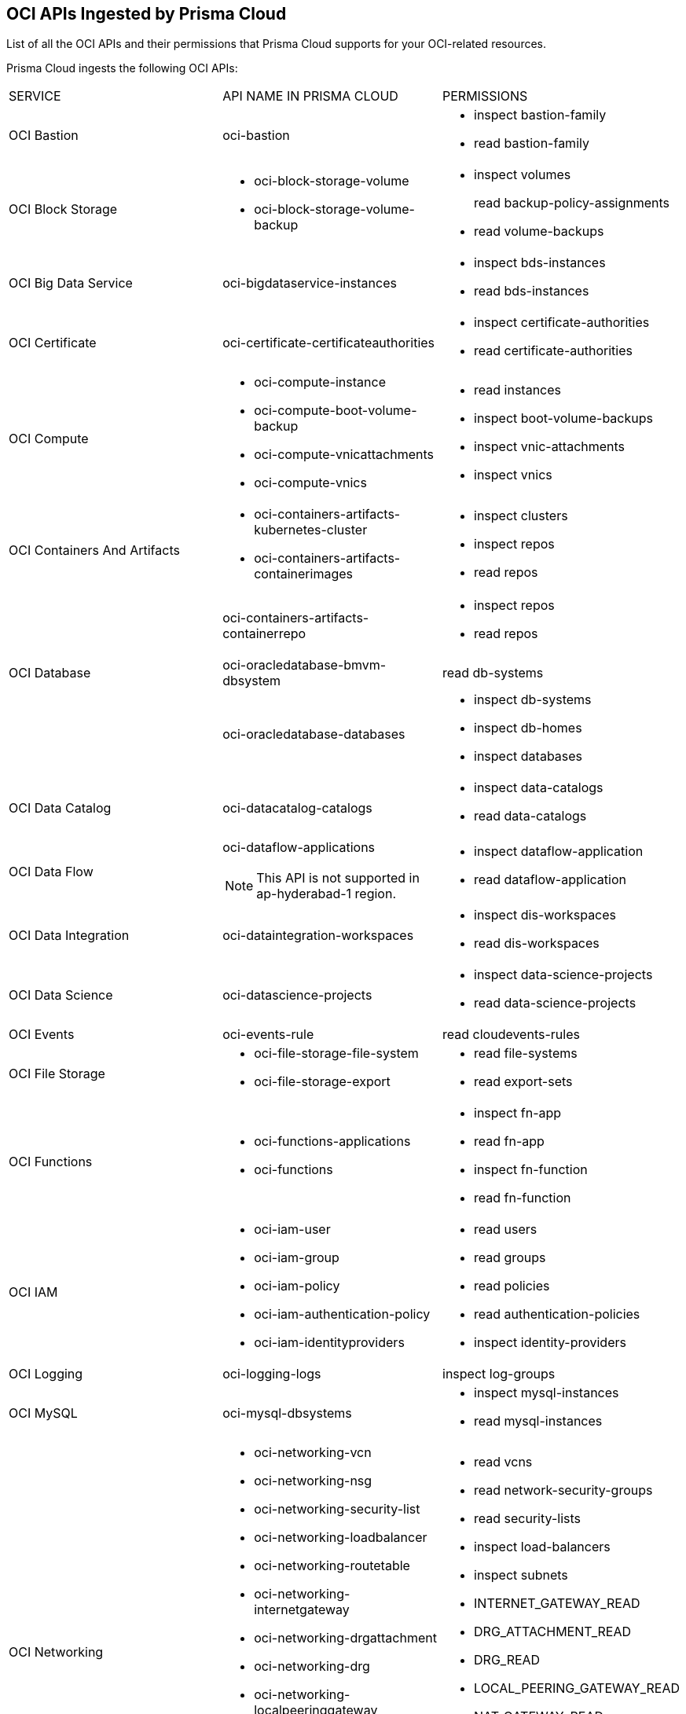 [#idd5e80cc6-e00c-4d48-8251-9f8d544c89c8]
== OCI APIs Ingested by Prisma Cloud
List of all the OCI APIs and their permissions that Prisma Cloud supports for your OCI-related resources.

//Source file is documentation\en_US\prisma\prisma-cloud\prisma-cloud-rql-reference\oci-apis-ingested-by-prisma-cloud.xml
Prisma Cloud ingests the following OCI APIs:

[cols="33%a,33%a,33%a"]
|===
|SERVICE
|API NAME IN PRISMA CLOUD
|PERMISSIONS


|OCI Bastion
|oci-bastion
|* inspect bastion-family

* read bastion-family


|OCI Block Storage
|* oci-block-storage-volume

* oci-block-storage-volume-backup
|* inspect volumes
+
read backup-policy-assignments

* read volume-backups


|OCI Big Data Service
|oci-bigdataservice-instances
|* inspect bds-instances

* read bds-instances


|OCI Certificate
|oci-certificate-certificateauthorities
|* inspect certificate-authorities

* read certificate-authorities


|OCI Compute
|* oci-compute-instance

* oci-compute-boot-volume-backup

* oci-compute-vnicattachments

* oci-compute-vnics
|* read instances

* inspect boot-volume-backups

* inspect vnic-attachments

* inspect vnics


|OCI Containers And Artifacts
|* oci-containers-artifacts-kubernetes-cluster

* oci-containers-artifacts-containerimages
|* inspect clusters

* inspect repos

* read repos


|
|oci-containers-artifacts-containerrepo
|* inspect repos

* read repos


|OCI Database
|oci-oracledatabase-bmvm-dbsystem
|read db-systems


|
|oci-oracledatabase-databases
|* inspect db-systems

* inspect db-homes

* inspect databases


|OCI Data Catalog
|oci-datacatalog-catalogs
|* inspect data-catalogs

* read data-catalogs


|OCI Data Flow
|oci-dataflow-applications


[NOTE]
====
This API is not supported in ap-hyderabad-1 region.
====

|* inspect dataflow-application

* read dataflow-application


|OCI Data Integration
|oci-dataintegration-workspaces
|* inspect dis-workspaces

* read dis-workspaces


|OCI Data Science
|oci-datascience-projects
|* inspect data-science-projects

* read data-science-projects


|OCI Events
|oci-events-rule
|read cloudevents-rules


|OCI File Storage
|* oci-file-storage-file-system

* oci-file-storage-export
|* read file-systems

* read export-sets


|OCI Functions
|* oci-functions-applications

* oci-functions
|* inspect fn-app

* read fn-app

* inspect fn-function

* read fn-function


|OCI IAM
|* oci-iam-user

* oci-iam-group

* oci-iam-policy

* oci-iam-authentication-policy

* oci-iam-identityproviders
|* read users

* read groups

* read policies

* read authentication-policies

* inspect identity-providers


|OCI Logging
|oci-logging-logs
|inspect log-groups


|OCI MySQL
|oci-mysql-dbsystems
|* inspect mysql-instances

* read mysql-instances


|OCI Networking
|* oci-networking-vcn

* oci-networking-nsg

* oci-networking-security-list

* oci-networking-loadbalancer

* oci-networking-routetable

* oci-networking-internetgateway

* oci-networking-drgattachment

* oci-networking-drg

* oci-networking-localpeeringgateway

* oci-networking-natgateway

* oci-networking-servicegateway

* oci-networking-dns-zone

* oci-networking-dns-tsigkeys
|* read vcns

* read network-security-groups

* read security-lists

* inspect load-balancers

* inspect subnets

* INTERNET_GATEWAY_READ

* DRG_ATTACHMENT_READ

* DRG_READ

* LOCAL_PEERING_GATEWAY_READ

* NAT_GATEWAY_READ

* SERVICE_GATEWAY_READ

* DNS_ZONE_INSPECT

* inspect dns-tsig-keys

* read dns-tsig-keys


|OCI Notifications
|oci-notifications-ons-topic
|read ons-topics

read ons-subscriptions


|OCI Object Storage
|oci-object-storage-bucket
|read buckets

read objectstorage-namespaces


|OCI Service Connector Hub
|oci-serviceconnectorhub-serviceconnectors
|* inspect serviceconnectors

* read serviceconnectors


|OCI Streaming
|oci-streaming-streampools
|* inspect stream-pools

* read stream-pools


|OCI Streaming
|oci-streaming-streams
|* inspect streams

* read streams


|OCI Web Application Firewall
|* oci-waf-webappfirewallpolicy

* oci-waf-networkaddresslist

* oci-waf-waaspolicy

* oci-waf-waasaddresslist
|* inspect waf-policy

* read waf-policy

* inspect waf-network-address-list

* read waf-network-address-list

* inspect waas-policy

* read waas-policy

* inspect waas-address-list

* read waas-address-list


|OCI API Management
|oci-apimanagement-apigateway
|inspect api-gateways

read api-gateways

|===



